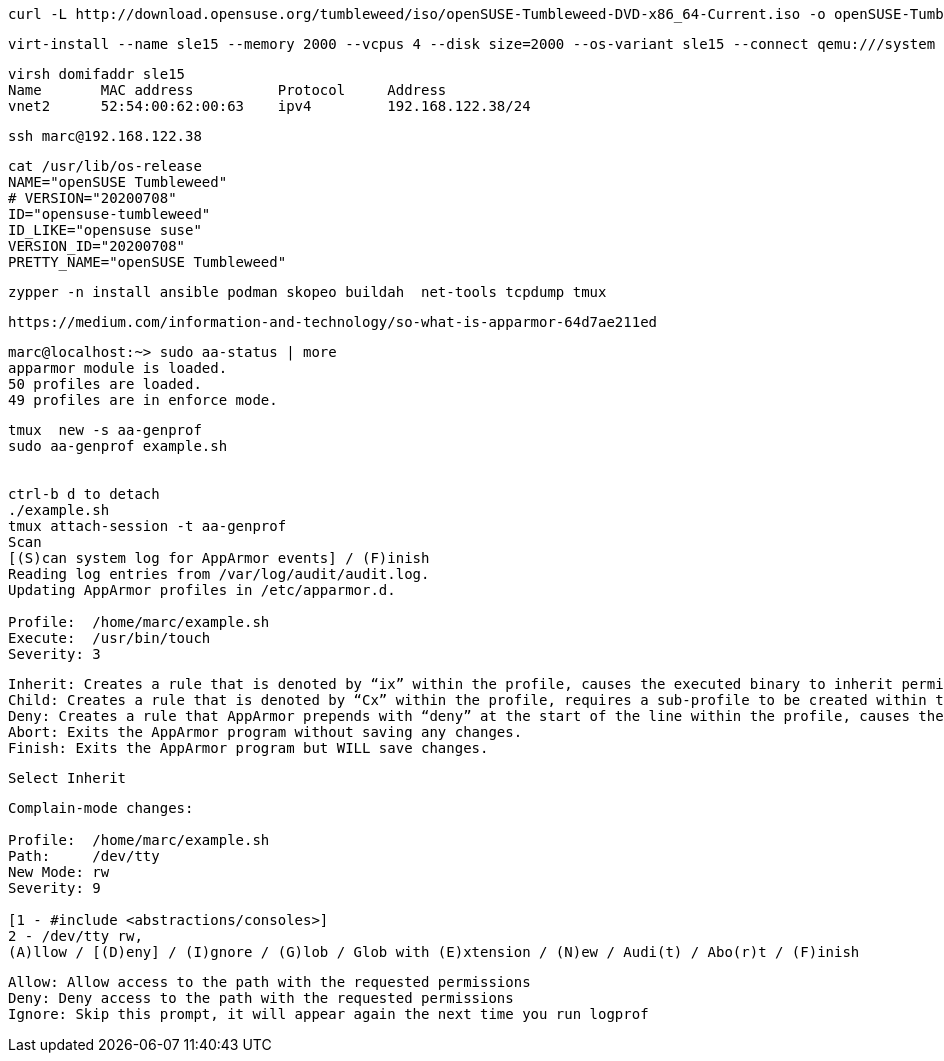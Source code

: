 ----
curl -L http://download.opensuse.org/tumbleweed/iso/openSUSE-Tumbleweed-DVD-x86_64-Current.iso -o openSUSE-Tumbleweed-DVD-x86_64-Current.iso
----


----
virt-install --name sle15 --memory 2000 --vcpus 4 --disk size=2000 --os-variant sle15 --connect qemu:///system --graphics vnc  --cdrom /var/lib/libvirt/images/openSUSE-Tumbleweed-DVD-x86_64-Current.iso
----


----
virsh domifaddr sle15
Name       MAC address          Protocol     Address
vnet2      52:54:00:62:00:63    ipv4         192.168.122.38/24
----

----
ssh marc@192.168.122.38
----

----
cat /usr/lib/os-release
NAME="openSUSE Tumbleweed"
# VERSION="20200708"
ID="opensuse-tumbleweed"
ID_LIKE="opensuse suse"
VERSION_ID="20200708"
PRETTY_NAME="openSUSE Tumbleweed"
----

----
zypper -n install ansible podman skopeo buildah  net-tools tcpdump tmux
----

----
https://medium.com/information-and-technology/so-what-is-apparmor-64d7ae211ed
----


----
marc@localhost:~> sudo aa-status | more
apparmor module is loaded.
50 profiles are loaded.
49 profiles are in enforce mode.
----


----
tmux  new -s aa-genprof
sudo aa-genprof example.sh


ctrl-b d to detach
./example.sh
tmux attach-session -t aa-genprof
Scan
[(S)can system log for AppArmor events] / (F)inish
Reading log entries from /var/log/audit/audit.log.
Updating AppArmor profiles in /etc/apparmor.d.

Profile:  /home/marc/example.sh
Execute:  /usr/bin/touch
Severity: 3
----


----
Inherit: Creates a rule that is denoted by “ix” within the profile, causes the executed binary to inherit permissions from the parent profile.
Child: Creates a rule that is denoted by “Cx” within the profile, requires a sub-profile to be created within the parent profile and rules must be separately generated for this child (prompts will appear when running scans on the parent).
Deny: Creates a rule that AppArmor prepends with “deny” at the start of the line within the profile, causes the parents access to the resource be denied.
Abort: Exits the AppArmor program without saving any changes.
Finish: Exits the AppArmor program but WILL save changes.
----

----
Select Inherit
----

----
Complain-mode changes:

Profile:  /home/marc/example.sh
Path:     /dev/tty
New Mode: rw
Severity: 9

[1 - #include <abstractions/consoles>]
2 - /dev/tty rw,
(A)llow / [(D)eny] / (I)gnore / (G)lob / Glob with (E)xtension / (N)ew / Audi(t) / Abo(r)t / (F)inish
----

----
Allow: Allow access to the path with the requested permissions
Deny: Deny access to the path with the requested permissions
Ignore: Skip this prompt, it will appear again the next time you run logprof
----

